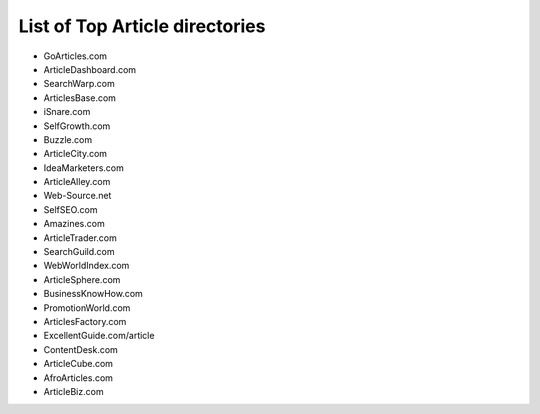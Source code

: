 List of Top Article directories
===============================


- GoArticles.com
- ArticleDashboard.com
- SearchWarp.com
- ArticlesBase.com
- iSnare.com 
- SelfGrowth.com
- Buzzle.com
- ArticleCity.com
- IdeaMarketers.com
- ArticleAlley.com
- Web-Source.net
- SelfSEO.com
- Amazines.com
- ArticleTrader.com
- SearchGuild.com
- WebWorldIndex.com
- ArticleSphere.com
- BusinessKnowHow.com
- PromotionWorld.com
- ArticlesFactory.com
- ExcellentGuide.com/article
- ContentDesk.com
- ArticleCube.com
- AfroArticles.com
- ArticleBiz.com
